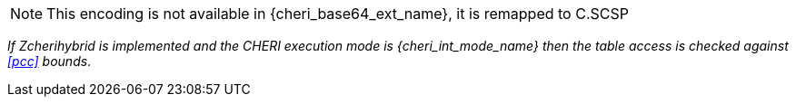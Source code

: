 NOTE: This encoding is not available in {cheri_base64_ext_name}, it is remapped to C.SCSP

_If Zcherihybrid is implemented and the CHERI execution mode is {cheri_int_mode_name} then the table access is checked against <<pcc>> bounds_.
